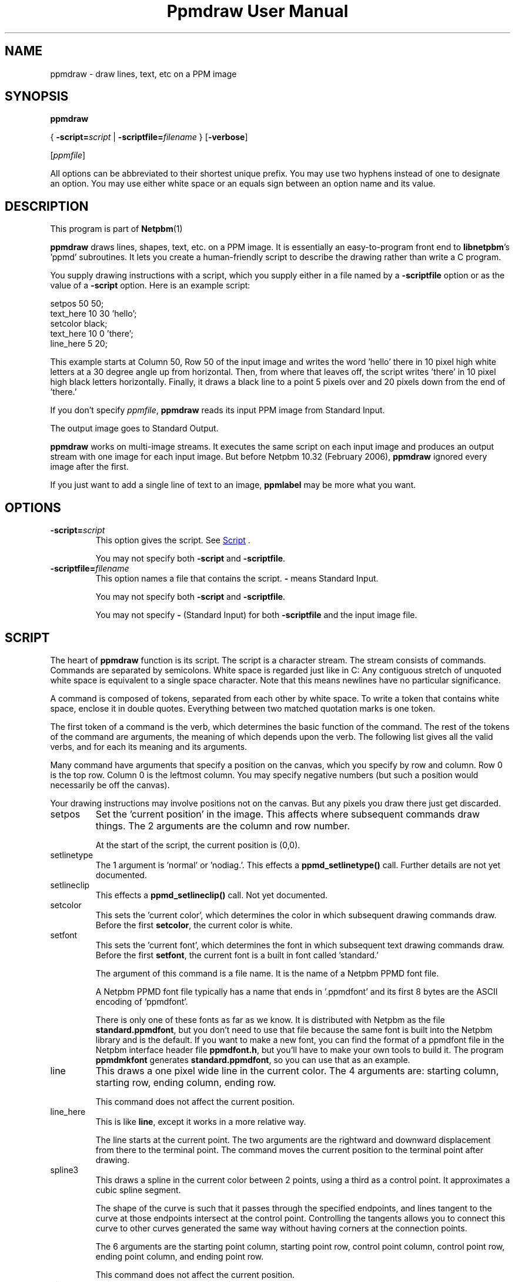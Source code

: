 \
.\" This man page was generated by the Netpbm tool 'makeman' from HTML source.
.\" Do not hand-hack it!  If you have bug fixes or improvements, please find
.\" the corresponding HTML page on the Netpbm website, generate a patch
.\" against that, and send it to the Netpbm maintainer.
.TH "Ppmdraw User Manual" 0 "22 June 2005" "netpbm documentation"

.SH NAME
ppmdraw - draw lines, text, etc on a PPM image

.UN synopsis
.SH SYNOPSIS

\fBppmdraw\fP

{
\fB-script=\fP\fIscript\fP
|
\fB-scriptfile=\fP\fIfilename\fP
}
[\fB-verbose\fP]

[\fIppmfile\fP]
.PP
All options can be abbreviated to their shortest unique prefix.
You may use two hyphens instead of one to designate an option.  You
may use either white space or an equals sign between an option name
and its value.


.UN description
.SH DESCRIPTION
.PP
This program is part of
.BR Netpbm (1)
.
.PP
\fBppmdraw\fP draws lines, shapes, text, etc. on a PPM image.  It is
essentially an easy-to-program front end to \fBlibnetpbm\fP's
\&'ppmd' subroutines.  It lets you create a human-friendly
script to describe the drawing rather than write a C program.
.PP
You supply drawing instructions with a script, which you supply either
in a file named by a \fB-scriptfile\fP option or as the value of a
\fB-script\fP option.  Here is an example script:

.nf
\f(CW
setpos 50 50;
text_here 10 30 'hello';
setcolor black;
text_here 10 0 'there';
line_here 5 20;
\fP
.fi
.PP
This example starts at Column 50, Row 50 of the input image and
writes the word 'hello' there in 10 pixel high white letters
at a 30 degree angle up from horizontal.  Then, from where that leaves
off, the script writes 'there' in 10 pixel high black
letters horizontally.  Finally, it draws a black line to a point 5
pixels over and 20 pixels down from the end of 'there.'
.PP
If you don't specify \fIppmfile\fP, \fBppmdraw\fP reads its input
PPM image from Standard Input.
.PP
The output image goes to Standard Output.
.PP
\fBppmdraw\fP works on multi-image streams.  It executes the same
script on each input image and produces an output stream with one image
for each input image.  But before Netpbm 10.32 (February 2006),
\fBppmdraw\fP ignored every image after the first.
.PP
If you just want to add a single line of text to an image,
\fBppmlabel\fP may be more what you want.


.UN options
.SH OPTIONS



.TP
\fB-script=\fP\fIscript\fP
This option gives the script.  See 
.UR #script
Script
.UE
\&.
.sp
You may not specify both \fB-script\fP and \fB-scriptfile\fP.

.TP
\fB-scriptfile=\fP\fIfilename\fP
This option names a file that contains the script.  \fB-\fP
means Standard Input.
.sp
You may not specify both \fB-script\fP and \fB-scriptfile\fP.
.sp
You may not specify \fB-\fP (Standard Input) for both
\fB-scriptfile\fP and the input image file.




.UN script
.SH SCRIPT
.PP
The heart of \fBppmdraw\fP function is its script.  The script is
a character stream.  The stream consists of commands.  Commands are
separated by semicolons.  White space is regarded just like in C: Any
contiguous stretch of unquoted white space is equivalent to a single
space character.  Note that this means newlines have no particular
significance.
.PP
A command is composed of tokens, separated from each other by
white space.  To write a token that contains white space, enclose
it in double quotes.  Everything between two matched quotation marks
is one token.
.PP
The first token of a command is the verb, which determines the
basic function of the command.  The rest of the tokens of the command
are arguments, the meaning of which depends upon the verb.  The
following list gives all the valid verbs, and for each its meaning and
its arguments.
.PP
Many command have arguments that specify a position on the canvas,
which you specify by row and column.  Row 0 is the top row.  Column 0
is the leftmost column.  You may specify negative numbers (but such
a position would necessarily be off the canvas).
.PP
Your drawing instructions may involve positions not on the canvas.
But any pixels you draw there just get discarded.


.TP
setpos
Set the 'current position' in the image.  This affects
where subsequent commands draw things.  The 2 arguments are the column
and row number.
.sp
At the start of the script, the current position is (0,0).

.TP
setlinetype
The 1 argument is 'normal' or 'nodiag.'.  This
effects a \fBppmd_setlinetype()\fP call.  Further details are not yet
documented.

.TP
setlineclip
This effects a \fBppmd_setlineclip()\fP call.  Not yet documented.

.TP
setcolor
This sets the 'current color', which determines the color
in which subsequent drawing commands draw.  Before the first
\fBsetcolor\fP, the current color is white.

.TP
setfont
This sets the 'current font', which determines the font
in which subsequent text drawing commands draw.  Before the first
\fBsetfont\fP, the current font is a built in font called
\&'standard.'
.sp
The argument of this command is a file name.  It is the name of a
Netpbm PPMD font file.
.sp
A Netpbm PPMD font file typically has a name that ends in
\&'.ppmdfont' and its first 8 bytes are the ASCII encoding of
\&'ppmdfont'.
.sp
There is only one of these fonts as far as we know.  It is distributed with
Netpbm as the file \fBstandard.ppmdfont\fP, but you don't need to use that
file because the same font is built into the Netpbm library and is the
default.  If you want to make a new font, you can find the format of a
ppmdfont file in the Netpbm interface header file \fBppmdfont.h\fP, but
you'll have to make your own tools to build it.  The program \fBppmdmkfont\fP
generates \fBstandard.ppmdfont\fP, so you can use that as an example.

.TP
line
This draws a one pixel wide line in the current color.  The 4 arguments
are: starting column, starting row, ending column, ending row.
.sp
This command does not affect the current position.

.TP
line_here
This is like \fBline\fP, except it works in a more relative way.
.sp
The line starts at the current point.  The two arguments are the
rightward and downward displacement from there to the terminal point.
The command moves the current position to the terminal point after drawing.

.TP
spline3
This draws a spline in the current color between 2 points, using a third
as a control point.  It approximates a cubic spline segment.
.sp
The shape of the curve is such that it passes through the specified
endpoints, and lines tangent to the curve at those endpoints intersect at the
control point.  Controlling the tangents allows you to connect this curve to
other curves generated the same way without having corners at the connection
points.
.sp
The 6 arguments are the starting point column, starting point row, control
point column, control point row, ending point column, and ending point row.
.sp
This command does not affect the current position.

.TP
circle
This command draws a circle in the current color.  The three
arguments are the column number and row number of the center of the
circle and the radius of the circle in pixels.

.TP
filledrectangle
This command draws a rectangle filled with the current color.

The 4 arguments are the column and row numbers of the upper left corner
of the rectangle, the width of the rectangle, and the height of the
rectangle.

.TP
text
This command draws text in the current color in the built-in font.
The 5 arguments are:


.IP \(bu
column number of starting point of baseline
.IP \(bu
row number of starting point of baseline
.IP \(bu
height of characters, in pixels
.IP \(bu
angle of baseline in degrees elevated from the horizontal
.IP \(bu
text

.sp
Note that if your text contains white space, you'll have to use double
quotes to cause it to be a single token.

.TP
text_here
This is like \fBtext\fP, except that the baseline starts at
the current position and the command updates the current position to the
other end of the baseline after it draws.
.sp
Bear in mind that a script starts with the current position in the
top line, so if you leave it there, only the bottom line of your text
will be within the image!



.UN history
.SH HISTORY
.PP
\fBppmdraw\fP was new in Netpbm 10.29 (August 2005).


.UN seealso
.SH SEE ALSO
.BR ppmlabel (1)
,
.BR ppm (5)
